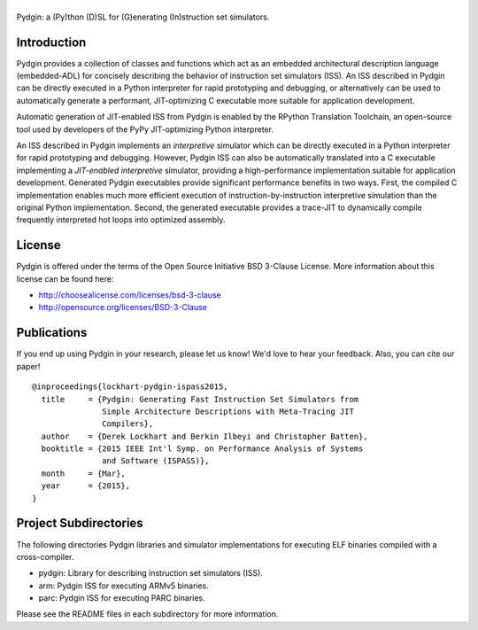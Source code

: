 ===============================================================================
|Pydgin|
===============================================================================

Pydgin: a (Py)thon (D)SL for (G)enerating (In)struction set simulators.

-------------------------------------------------------------------------------
Introduction
-------------------------------------------------------------------------------

Pydgin provides a collection of classes and functions which act as an embedded
architectural description language (embedded-ADL) for concisely describing the
behavior of instruction set simulators (ISS). An ISS described in Pydgin can be
directly executed in a Python interpreter for rapid prototyping and debugging,
or alternatively can be used to automatically generate a performant,
JIT-optimizing C executable more suitable for application development.

Automatic generation of JIT-enabled ISS from Pydgin is enabled by the RPython
Translation Toolchain, an open-source tool used by developers of the PyPy
JIT-optimizing Python interpreter.

An ISS described in Pydgin implements an *interpretive* simulator which can be
directly executed in a Python interpreter for rapid prototyping and debugging.
However, Pydgin ISS can also be automatically translated into a C executable
implementing a *JIT-enabled interpretive* simulator, providing a
high-performance implementation suitable for application development. Generated
Pydgin executables provide significant performance benefits in two ways. First,
the compiled C implementation enables much more efficient execution of
instruction-by-instruction interpretive simulation than the original Python
implementation. Second, the generated executable provides a trace-JIT to
dynamically compile frequently interpreted hot loops into optimized assembly.

.. |Pydgin| image:: docs/pydgin_logo.png

-------------------------------------------------------------------------------
License
-------------------------------------------------------------------------------

Pydgin is offered under the terms of the Open Source Initiative BSD
3-Clause License. More information about this license can be found here:

- http://choosealicense.com/licenses/bsd-3-clause
- http://opensource.org/licenses/BSD-3-Clause

-------------------------------------------------------------------------------
Publications
-------------------------------------------------------------------------------

If you end up using Pydgin in your research, please let us know!  We'd love to
hear your feedback. Also, you can cite our paper! ::

  @inproceedings{lockhart-pydgin-ispass2015,
    title     = {Pydgin: Generating Fast Instruction Set Simulators from
                 Simple Architecture Descriptions with Meta-Tracing JIT
                 Compilers},
    author    = {Derek Lockhart and Berkin Ilbeyi and Christopher Batten},
    booktitle = {2015 IEEE Int'l Symp. on Performance Analysis of Systems
                 and Software (ISPASS)},
    month     = {Mar},
    year      = {2015},
  }


-------------------------------------------------------------------------------
Project Subdirectories
-------------------------------------------------------------------------------

The following directories Pydgin libraries and simulator implementations for
executing ELF binaries compiled with a cross-compiler.

- pydgin:  Library for describing instruction set simulators (ISS).
- arm:     Pydgin ISS for executing ARMv5 binaries.
- parc:    Pydgin ISS for executing PARC binaries.

Please see the README files in each subdirectory for more information.

